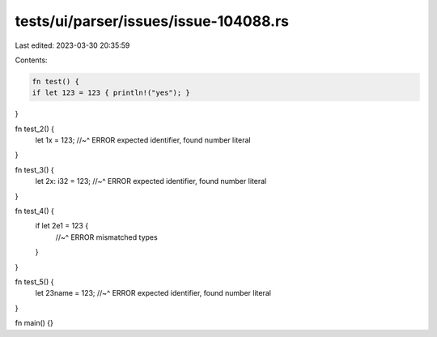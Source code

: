 tests/ui/parser/issues/issue-104088.rs
======================================

Last edited: 2023-03-30 20:35:59

Contents:

.. code-block:: rs

    fn test() {
    if let 123 = 123 { println!("yes"); }
}

fn test_2() {
    let 1x = 123;
    //~^ ERROR expected identifier, found number literal
}

fn test_3() {
    let 2x: i32 = 123;
    //~^ ERROR expected identifier, found number literal
}

fn test_4() {
    if let 2e1 = 123 {
        //~^ ERROR mismatched types
    }
}

fn test_5() {
    let 23name = 123;
    //~^ ERROR expected identifier, found number literal
}

fn main() {}


